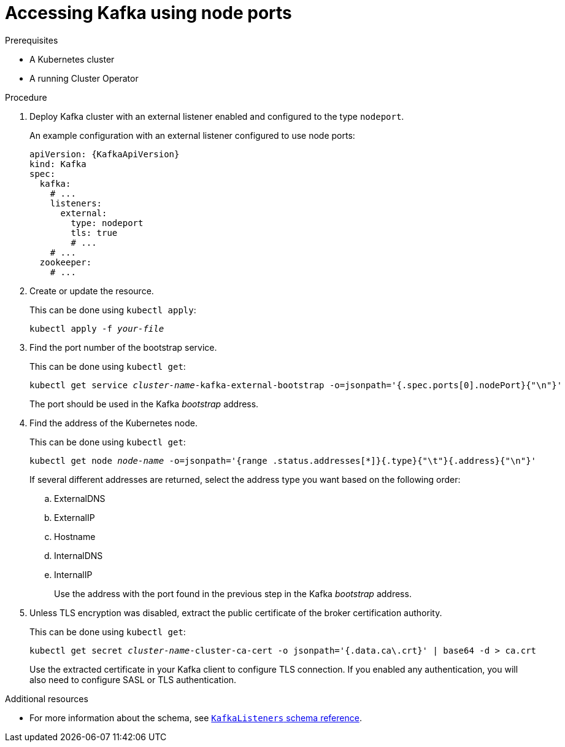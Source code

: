 // Module included in the following assemblies:
//
// assembly-configuring-kafka-listeners.adoc

[id='proc-accessing-kafka-using-nodeports-{context}']
= Accessing Kafka using node ports

.Prerequisites

* A Kubernetes cluster
* A running Cluster Operator

.Procedure

. Deploy Kafka cluster with an external listener enabled and configured to the type `nodeport`.
+
An example configuration with an external listener configured to use node ports:
+
[source,yaml,subs=attributes+]
----
apiVersion: {KafkaApiVersion}
kind: Kafka
spec:
  kafka:
    # ...
    listeners:
      external:
        type: nodeport
        tls: true
        # ...
    # ...
  zookeeper:
    # ...
----

. Create or update the resource.
+
This can be done using `kubectl apply`:
[source,shell,subs="+quotes,attributes+"]
kubectl apply -f _your-file_

. Find the port number of the bootstrap service.
+
This can be done using `kubectl get`:
[source,shell,subs="+quotes,attributes+"]
kubectl get service _cluster-name_-kafka-external-bootstrap -o=jsonpath='{.spec.ports[0].nodePort}{"\n"}'
+
The port should be used in the Kafka _bootstrap_ address.

. Find the address of the Kubernetes node.
+
This can be done using `kubectl get`:
[source,shell,subs="+quotes,attributes+"]
kubectl get node _node-name_ -o=jsonpath='{range .status.addresses[*]}{.type}{"\t"}{.address}{"\n"}'
+
If several different addresses are returned, select the address type you want based on the following order:
+
.. ExternalDNS
.. ExternalIP
.. Hostname
.. InternalDNS
.. InternalIP
+
Use the address with the port found in the previous step in the Kafka _bootstrap_ address.

. Unless TLS encryption was disabled, extract the public certificate of the broker certification authority.
+
This can be done using `kubectl get`:
+
[source,shell,subs="+quotes,attributes+"]
kubectl get secret _cluster-name_-cluster-ca-cert -o jsonpath='{.data.ca\.crt}' | base64 -d > ca.crt
+
Use the extracted certificate in your Kafka client to configure TLS connection.
If you enabled any authentication, you will also need to configure SASL or TLS authentication.

.Additional resources
* For more information about the schema, see xref:type-KafkaListeners-reference[`KafkaListeners` schema reference].
